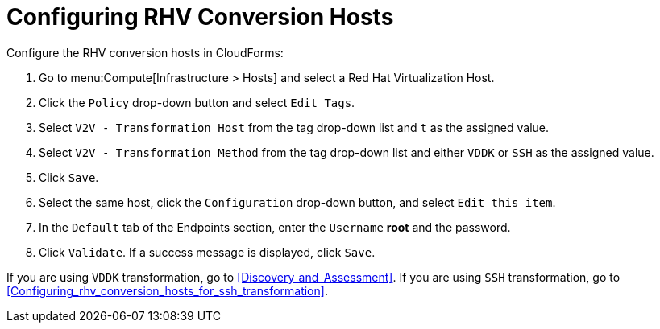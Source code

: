 [id="Configuring_rhv_conversion_hosts"]
= Configuring RHV Conversion Hosts

Configure the RHV conversion hosts in CloudForms:

. Go to menu:Compute[Infrastructure > Hosts] and select a Red Hat Virtualization Host.
. Click the `Policy` drop-down button and select `Edit Tags`.
. Select `V2V - Transformation Host` from the tag drop-down list and `t` as the assigned value.
. Select `V2V - Transformation Method` from the tag drop-down list and either `VDDK` or `SSH` as the assigned value.
. Click `Save`.
. Select the same host, click the `Configuration` drop-down button, and select `Edit this item`.
. In the `Default` tab of the Endpoints section, enter the `Username` *root* and the password.
. Click `Validate`. If a success message is displayed, click `Save`.

If you are using `VDDK` transformation, go to xref:Discovery_and_Assessment[]. If you are using `SSH` transformation, go to xref:Configuring_rhv_conversion_hosts_for_ssh_transformation[].
